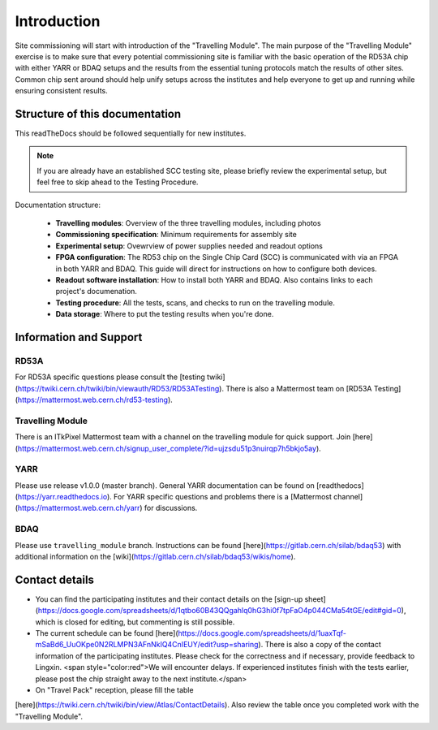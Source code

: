 **********************
Introduction
**********************
Site commissioning will start with introduction of the "Travelling
Module". The main purpose of the "Travelling Module" exercise is to make
sure that every potential commissioning site is familiar with the basic
operation of the RD53A chip with either YARR or BDAQ setups and the
results from the essential tuning protocols match the results of other
sites. Common chip sent around should help unify setups across the
institutes and help everyone to get up and running while ensuring
consistent results.

Structure of this documentation
=================================
This readTheDocs should be followed sequentially for new institutes.

.. Note:: If you are already have an established SCC testing site, please briefly review the experimental setup, but feel free to skip ahead to the Testing Procedure.

Documentation structure:

   - **Travelling modules**: Overview of the three travelling modules, including photos
   - **Commissioning specification**: Minimum requirements for assembly site
   - **Experimental setup**: Ovewrview of power supplies needed and readout options
   - **FPGA configuration**: The RD53 chip on the Single Chip Card (SCC) is communicated with via an FPGA in both YARR and BDAQ. This guide will direct for instructions on how to configure both devices.
   - **Readout software installation**: How to install both YARR and BDAQ. Also contains links to each project's documenation.
   - **Testing procedure**: All the tests, scans, and checks to run on the travelling module. 
   - **Data storage**: Where to put the testing results when you're done.


Information and Support
=======================
RD53A
------

For RD53A specific questions please consult the [testing
twiki](https://twiki.cern.ch/twiki/bin/viewauth/RD53/RD53ATesting). There is also a Mattermost team on [RD53A Testing](https://mattermost.web.cern.ch/rd53-testing).

Travelling Module
-----------
There is an ITkPixel Mattermost team with a channel on the travelling
module for quick support. Join
[here](https://mattermost.web.cern.ch/signup_user_complete/?id=ujzsdu51p3nuirqp7h5bkjo5ay).

YARR
----
Please use release v1.0.0 (master branch).
General YARR documentation can be found on
[readthedocs](https://yarr.readthedocs.io). For YARR specific questions
and problems there is a [Mattermost
channel](https://mattermost.web.cern.ch/yarr) for discussions.

BDAQ
------
Please use ``travelling_module`` branch.
Instructions can be found
[here](https://gitlab.cern.ch/silab/bdaq53) with additional information
on the [wiki](https://gitlab.cern.ch/silab/bdaq53/wikis/home).

Contact details
===============

- You can find the participating institutes and their contact details on the [sign-up sheet](https://docs.google.com/spreadsheets/d/1qtbo60B43QQgahlq0hG3hi0f7tpFaO4p044CMa54tGE/edit#gid=0), which is closed for editing, but commenting is still possible.
- The current schedule can be found [here](https://docs.google.com/spreadsheets/d/1uaxTqf-mSaBd6_UuOKpe0N2RLMPN3AFnNkIQ4CnIEUY/edit?usp=sharing). There is also a copy of the contact information of the participating institutes. Please check for the correctness and if necessary, provide feedback to Lingxin. <span style="color:red">We will encounter delays. If experienced institutes finish with the tests earlier, please post the chip straight away to the next institute.</span>  
- On "Travel Pack" reception, please fill the table
[here](https://twiki.cern.ch/twiki/bin/view/Atlas/ContactDetails). Also
review the table once you completed work with the "Travelling Module".

